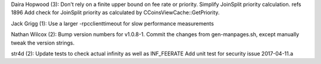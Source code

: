 Daira Hopwood (3): Don't rely on a finite upper bound on fee rate or
priority. Simplify JoinSplit priority calculation. refs 1896 Add check
for JoinSplit priority as calculated by CCoinsViewCache::GetPriority.

Jack Grigg (1): Use a larger -rpcclienttimeout for slow performance
measurements

Nathan Wilcox (2): Bump version numbers for v1.0.8-1. Commit the changes
from gen-manpages.sh, except manually tweak the version strings.

str4d (2): Update tests to check actual infinity as well as INF\_FEERATE
Add unit test for security issue 2017-04-11.a
